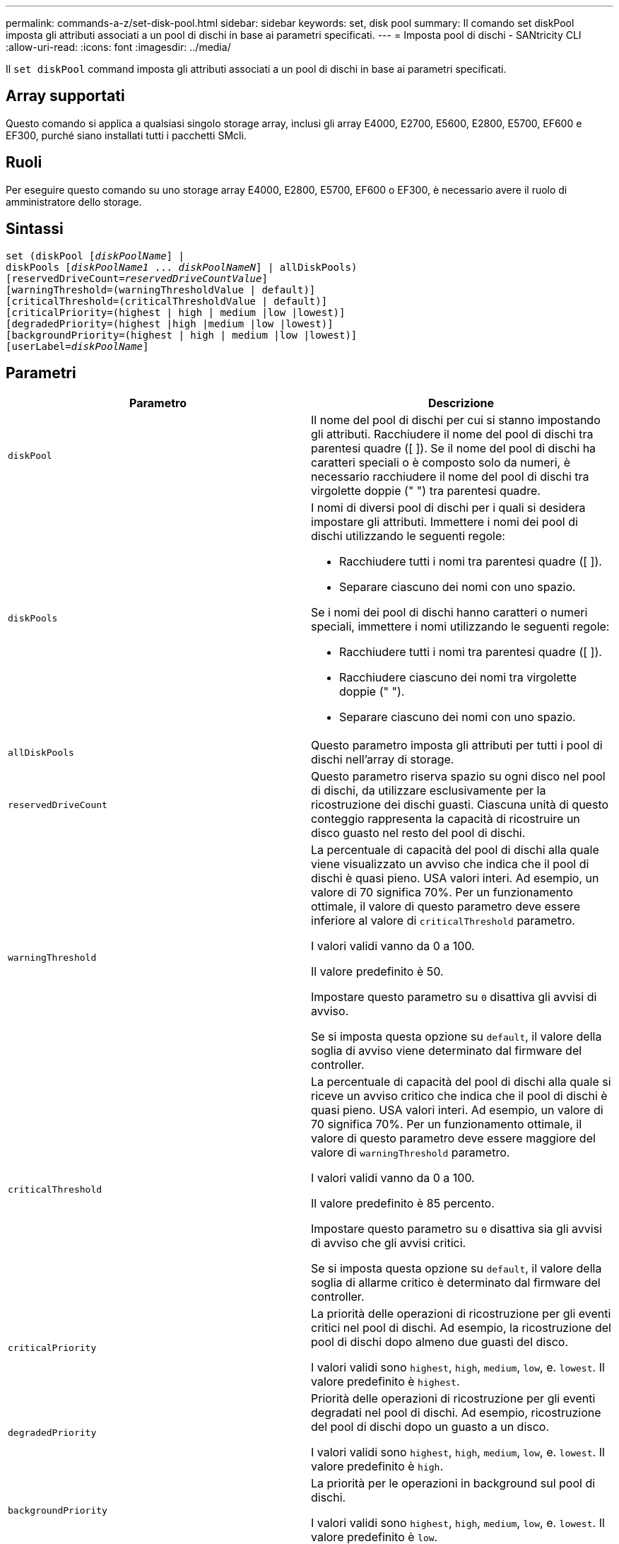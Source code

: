 ---
permalink: commands-a-z/set-disk-pool.html 
sidebar: sidebar 
keywords: set, disk pool 
summary: Il comando set diskPool imposta gli attributi associati a un pool di dischi in base ai parametri specificati. 
---
= Imposta pool di dischi - SANtricity CLI
:allow-uri-read: 
:icons: font
:imagesdir: ../media/


[role="lead"]
Il `set diskPool` command imposta gli attributi associati a un pool di dischi in base ai parametri specificati.



== Array supportati

Questo comando si applica a qualsiasi singolo storage array, inclusi gli array E4000, E2700, E5600, E2800, E5700, EF600 e EF300, purché siano installati tutti i pacchetti SMcli.



== Ruoli

Per eseguire questo comando su uno storage array E4000, E2800, E5700, EF600 o EF300, è necessario avere il ruolo di amministratore dello storage.



== Sintassi

[source, cli, subs="+macros"]
----
set (diskPool pass:quotes[[_diskPoolName_]] |
diskPools pass:quotes[[_diskPoolName1_ ... _diskPoolNameN_]] | allDiskPools)
[reservedDriveCount=pass:quotes[_reservedDriveCountValue_]]
[warningThreshold=(warningThresholdValue | default)]
[criticalThreshold=(criticalThresholdValue | default)]
[criticalPriority=(highest | high | medium |low |lowest)]
[degradedPriority=(highest |high |medium |low |lowest)]
[backgroundPriority=(highest | high | medium |low |lowest)]
[userLabel=pass:quotes[_diskPoolName_]]
----


== Parametri

[cols="2*"]
|===
| Parametro | Descrizione 


 a| 
`diskPool`
 a| 
Il nome del pool di dischi per cui si stanno impostando gli attributi. Racchiudere il nome del pool di dischi tra parentesi quadre ([ ]). Se il nome del pool di dischi ha caratteri speciali o è composto solo da numeri, è necessario racchiudere il nome del pool di dischi tra virgolette doppie (" ") tra parentesi quadre.



 a| 
`diskPools`
 a| 
I nomi di diversi pool di dischi per i quali si desidera impostare gli attributi. Immettere i nomi dei pool di dischi utilizzando le seguenti regole:

* Racchiudere tutti i nomi tra parentesi quadre ([ ]).
* Separare ciascuno dei nomi con uno spazio.


Se i nomi dei pool di dischi hanno caratteri o numeri speciali, immettere i nomi utilizzando le seguenti regole:

* Racchiudere tutti i nomi tra parentesi quadre ([ ]).
* Racchiudere ciascuno dei nomi tra virgolette doppie (" ").
* Separare ciascuno dei nomi con uno spazio.




 a| 
`allDiskPools`
 a| 
Questo parametro imposta gli attributi per tutti i pool di dischi nell'array di storage.



 a| 
`reservedDriveCount`
 a| 
Questo parametro riserva spazio su ogni disco nel pool di dischi, da utilizzare esclusivamente per la ricostruzione dei dischi guasti. Ciascuna unità di questo conteggio rappresenta la capacità di ricostruire un disco guasto nel resto del pool di dischi.



 a| 
`warningThreshold`
 a| 
La percentuale di capacità del pool di dischi alla quale viene visualizzato un avviso che indica che il pool di dischi è quasi pieno. USA valori interi. Ad esempio, un valore di 70 significa 70%. Per un funzionamento ottimale, il valore di questo parametro deve essere inferiore al valore di `criticalThreshold` parametro.

I valori validi vanno da 0 a 100.

Il valore predefinito è 50.

Impostare questo parametro su `0` disattiva gli avvisi di avviso.

Se si imposta questa opzione su `default`, il valore della soglia di avviso viene determinato dal firmware del controller.



 a| 
`criticalThreshold`
 a| 
La percentuale di capacità del pool di dischi alla quale si riceve un avviso critico che indica che il pool di dischi è quasi pieno. USA valori interi. Ad esempio, un valore di 70 significa 70%. Per un funzionamento ottimale, il valore di questo parametro deve essere maggiore del valore di `warningThreshold` parametro.

I valori validi vanno da 0 a 100.

Il valore predefinito è 85 percento.

Impostare questo parametro su `0` disattiva sia gli avvisi di avviso che gli avvisi critici.

Se si imposta questa opzione su `default`, il valore della soglia di allarme critico è determinato dal firmware del controller.



 a| 
`criticalPriority`
 a| 
La priorità delle operazioni di ricostruzione per gli eventi critici nel pool di dischi. Ad esempio, la ricostruzione del pool di dischi dopo almeno due guasti del disco.

I valori validi sono `highest`, `high`, `medium`, `low`, e. `lowest`. Il valore predefinito è `highest`.



 a| 
`degradedPriority`
 a| 
Priorità delle operazioni di ricostruzione per gli eventi degradati nel pool di dischi. Ad esempio, ricostruzione del pool di dischi dopo un guasto a un disco.

I valori validi sono `highest`, `high`, `medium`, `low`, e. `lowest`. Il valore predefinito è `high`.



 a| 
`backgroundPriority`
 a| 
La priorità per le operazioni in background sul pool di dischi.

I valori validi sono `highest`, `high`, `medium`, `low`, e. `lowest`. Il valore predefinito è `low`.



 a| 
`userLabel`
 a| 
Il nuovo nome che si desidera assegnare al pool di dischi. Racchiudere il nome del pool di dischi tra virgolette doppie (" ").

|===


== Note

Ciascun nome del pool di dischi deve essere univoco. È possibile utilizzare qualsiasi combinazione di caratteri alfanumerici, caratteri di sottolineatura (_), trattini (-) e cancelletto ( n.) per l'etichetta utente. Le etichette dell'utente possono contenere un massimo di 30 caratteri.

È possibile specificare un set arbitrario di pool di dischi. Se si selezionano più pool di dischi, impostare un valore per `userLabel` causa un errore.

Se non si specifica un valore per un parametro opzionale, viene assegnato un valore predefinito.



== Soglie di avviso del pool di dischi

Ogni pool di dischi dispone di due livelli di avvisi progressivamente gravi per informare gli utenti quando la capacità di storage del pool di dischi si sta avvicinando al pieno. La soglia per un avviso è la percentuale della capacità utilizzata rispetto alla capacità totale utilizzabile nel pool di dischi. Gli avvisi sono:

* Attenzione -- questo è il primo livello di avviso che indica che la capacità utilizzata in un pool di dischi si sta quasi esaurendo. Quando viene raggiunta la soglia per l'avviso di avviso, viene generata una condizione di intervento richiesto e viene inviato un evento al software di gestione dello storage. La soglia di avviso viene superata dalla soglia critica. La soglia di avviso predefinita è 50%.
* Critico -- questo è il livello più grave di avviso che la capacità utilizzata in un pool di dischi si sta avvicinando al pieno. Quando viene raggiunta la soglia per l'avviso critico, viene generata una condizione di intervento richiesto e un evento viene inviato al software di gestione dello storage. La soglia di avviso viene superata dalla soglia critica. La soglia predefinita per l'avviso critico è 85%.


Per essere efficace, il valore di un avviso di avviso deve essere sempre inferiore al valore di un avviso critico. Se il valore per l'avviso di avviso è uguale al valore per un avviso critico, viene inviato solo l'avviso critico.



== Operazioni in background del pool di dischi

I pool di dischi supportano queste operazioni in background:

* Ricostruzione
* IAF (Instant Availability Format)
* Formato
* Espansione dinamica della capacità (DCE)
* Riduzione dinamica della capacità (DCR)
* Dynamic Volume Expansion (DVE) (per i pool di dischi, il DVE non è un'operazione in background, ma il DVE è supportato come operazione sincrona).


I pool di dischi non accodano i comandi in background. È possibile avviare diversi comandi in background in sequenza, ma avviando più operazioni in background alla volta si ritarda il completamento dei comandi avviati in precedenza. I livelli di priorità relativi per le operazioni in background supportate sono:

. Ricostruzione
. Formato
. IAF
. DCE/DCR




== Livello minimo del firmware

7.83
